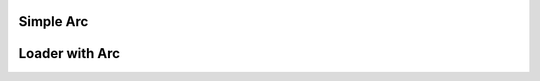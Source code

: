 
Simple Arc
""""""""""""""""

.. lv_example:: widgets/arc/lv_example_arc_1
  :language: c
  :description: A simple example to demonstrate the use of an arc.

Loader with Arc
""""""""""""""""

.. lv_example:: widgets/arc/lv_example_arc_2
  :language: c

